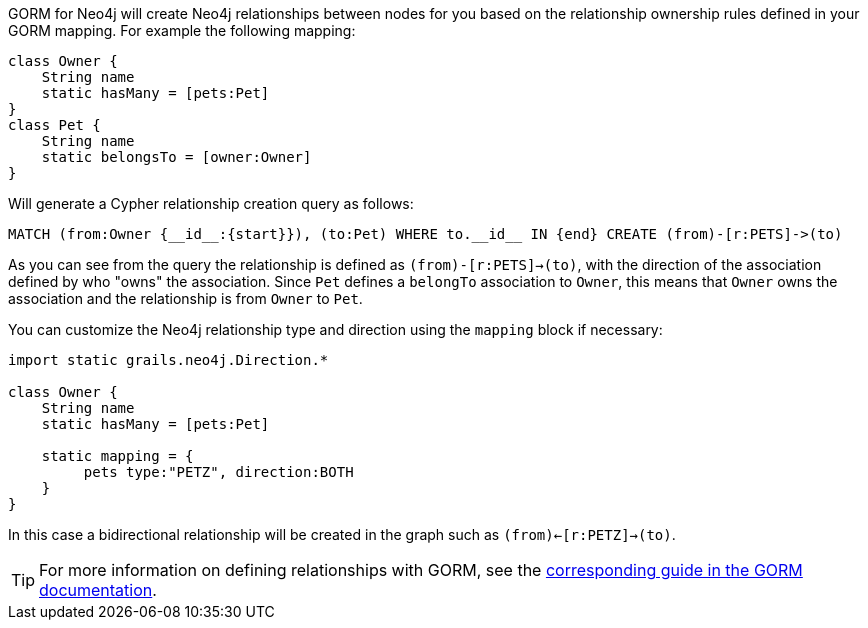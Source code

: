 GORM for Neo4j will create Neo4j relationships between nodes for you based on the relationship ownership rules defined in your GORM mapping. For example the following mapping:

[source,groovy]
----
class Owner {
    String name
    static hasMany = [pets:Pet]
}
class Pet {
    String name
    static belongsTo = [owner:Owner]
}
----

Will generate a Cypher relationship creation query as follows:

[source,groovy]
----
MATCH (from:Owner {__id__:{start}}), (to:Pet) WHERE to.__id__ IN {end} CREATE (from)-[r:PETS]->(to)
----

As you can see from the query the relationship is defined as `(from)-[r:PETS]->(to)`, with the direction of the association defined by who "owns" the association. Since `Pet` defines a `belongTo` association to `Owner`, this means that `Owner` owns the association and the relationship is from `Owner` to `Pet`.

You can customize the Neo4j relationship type and direction using the `mapping` block if necessary:

[source,groovy]
----
import static grails.neo4j.Direction.*

class Owner {
    String name
    static hasMany = [pets:Pet]

    static mapping = {
         pets type:"PETZ", direction:BOTH
    }
}
----

In this case a bidirectional relationship will be created  in the graph such as `(from)<-[r:PETZ]->(to)`.

TIP: For more information on defining relationships with GORM, see the http://grails.github.io/grails-doc/latest/guide/GORM.html#gormAssociation[corresponding guide in the GORM documentation].
